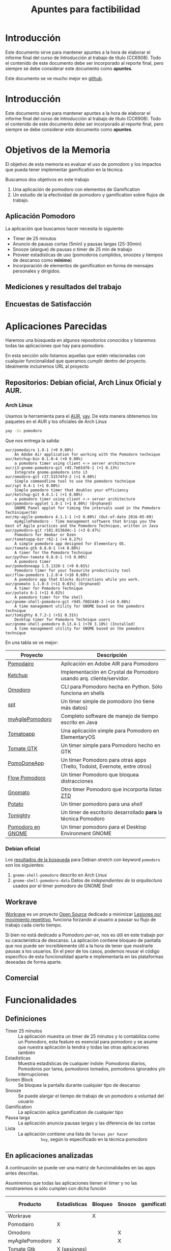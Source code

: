 #+TITLE: Apuntes para factibilidad


* Introducción

  Este documento sirve para mantener apuntes a la hora de elaborar el
  informe final del curso de Introducción al trabajo de título
  (CC6908). Todo el contenido de este documento debe ser incorporado
  al reporte final, pero siempre se debe considerar este documento
  como *apuntes*.

  Este documento se ve mucho mejor en [[https://github.com/anachronic/RadioJyBy/blob/master/SubProjects/pomodoro-gamification/feasibility-draft.org][github]].

* Introducción

  Este documento sirve para mantener apuntes a la hora de elaborar el informe final del curso de Introducción al trabajo de título (CC6908). Todo el contenido de este documento debe ser incorporado al reporte final, pero siempre se debe considerar este documento como *apuntes*.

* Objetivos de la Memoria

El objetivo de esta memoria es evaluar el uso de pomodoro y los
impactos que pueda tener implementar gamification en la técnica.

Buscamos dos objetivos en este trabajo

1. Una aplicación de pomodoro con elementos de Gamification
2. Un estudio de la efectividad de pomodoro y gamification sobre flujos de trabajo.

** Aplicación Pomodoro

La aplicación que buscamos hacer necesita lo siguiente:

- Timer de 25 minutos
- Anuncio de pausas cortas (5min) y pausas largas (25-30min)
- Snooze (alargue) de pausas o timer de 25 min de trabajo
- Proveer estadísticas de uso (pomodoros cumplidos, snoozes y tiempos de descanso como *mínimo*)
- Incorporación de elementos de gamification en forma de mensajes personales y dirigidos.

** Mediciones y resultados del trabajo



** Encuestas de Satisfacción

* Aplicaciones Parecidas

Haremos una búsqueda en algunos repositorios conocidos y listaremos
todas las aplicaciones que hay para pomodoro.

En esta sección sólo listamos aquellas que estén relacionadas con
cualquier funcionalidad que queramos cumplir dentro del
proyecto. Idealmente incluiremos URL al proyecto

** Repositorios: Debian oficial, Arch Linux Oficial y AUR.

*** Arch Linux

 Usamos la herramienta para el [[https://aur.archlinux.org/][AUR]], [[https://github.com/Jguer/yay][yay]]. De esta manera obtenemos los
 paquetes en el AUR y los oficiales de Arch Linux

 #+BEGIN_SRC sh
 yay -Ss pomodoro
 #+END_SRC

 Que nos entrega la salida:

 #+BEGIN_EXAMPLE
 aur/pomodairo 1.9-1 (+0 0.00%)
     An Adobe Air application for working with the Pomodoro technique
 aur/ketchup-bin 0.1.0-4 (+0 0.00%)
     a pomodoro timer using client <-> server architecture
 aur/i3-gnome-pomodoro-git r45.7e654f6-1 (+1 0.13%)
     Integrate gnome-pomodoro into i3
 aur/omodoro-git r27.51574fd-2 (+1 0.00%)
     Simple commandline tool to use the pomodoro technique
 aur/spt 0.4-1 (+1 0.00%)
     Simple pomodoro timer that doubles your efficiency
 aur/ketchup-git 0.0.1-1 (+1 0.00%)
     a pomodoro timer using client <-> server architecture
 aur/pomodoro-applet 1.0-1 (+1 0.00%) (Orphaned)
     GNOME Panel applet for timing the intervals used in the Pomodoro Techinique(tm)
 aur/my-agile-pomodoro 4.1.1-1 (+2 0.00%) (Out-of-date 2016-05-09)
     myAgilePomodoro - Time management software that brings you the best of Agile practices and the Pomodoro Technique, written in Java
 aur/pymodoro-git r101.0136d4c-1 (+3 0.47%)
     Pomodoro for Xmobar or Dzen
 aur/tomatoapp-bzr r62-1 (+4 0.27%)
     A simple pomodoro app designed for Elementary OS.
 aur/tomate-gtk 0.8.0-1 (+4 0.00%)
     A timer for the Pomodoro Technique
 aur/python-tomate 0.8.0-1 (+5 0.00%)
     A pomodoro timer
 aur/pomodoneapp 1.5.1320-1 (+9 0.01%)
     Pomodoro timer for your favourite productivity tool
 aur/flow-pomodoro 1.2.0-4 (+10 0.60%)
     A pomodoro app that blocks distractions while you work.
 aur/gnomato 1.1.0-3 (+11 0.01%) (Orphaned)
     A timer for Pomodoro Technique
 aur/potato 6-1 (+11 0.02%)
     A pomodoro timer for the shell
 aur/gnome-shell-pomodoro-git r945.f002440-3 (+14 0.00%)
     A time management utility for GNOME based on the pomodoro technique
 aur/tomighty 0.7.2-1 (+51 0.31%)
     Desktop timer for Pomodoro Technique users
 aur/gnome-shell-pomodoro 0.13.4-1 (+70 3.10%) (Installed)
     A time management utility for GNOME based on the pomodoro technique
 #+END_EXAMPLE

 En una tabla se ve mejor:

 |-------------------+----------------------------------------------------------------------------|
 | Proyecto          | Descripción                                                                |
 |-------------------+----------------------------------------------------------------------------|
 | [[https://code.google.com/archive/p/pomodairo/][Pomodairo]]         | Aplicación en Adobe AIR para Pomodoro                                      |
 | [[https://github.com/jreinert/ketchup][Ketchup]]           | Implementación en Crystal de Pomodoro usando arq. cliente/servidor.        |
 | [[https://github.com/okraits/omodoro][Omodoro]]           | CLI para Pomodoro hecha en Python. Sólo funciona en shells                 |
 | [[https://github.com/pickfire/spt][spt]]               | Un timer simple de pomodoro (no tiene más datos)                           |
 | [[https://sourceforge.net/projects/mypomodoro/][myAgilePomodoro]]   | Completo software de manejo de tiempo escrito en Java                      |
 | [[https://github.com/luizaugustomm/tomato][Tomatoapp]]         | Una aplicación simple para Pomodoro en ElementaryOS                        |
 | [[https://github.com/eliostvs/tomate-gtk][Tomate GTK]]        | Un timer simple para Pomodoro hecho en GTK                                 |
 | [[https://pomodoneapp.com/][PomoDoneApp]]       | Un timer Pomodoro para otras apps (Trello, Todoist, Evernote, entre otros) |
 | [[https://github.com/iamsergio/flow-pomodoro][Flow Pomodoro]]     | Un timer Pomodoro que bloquea distracciones                                |
 | [[https://github.com/diegorubin/gnomato][Gnomato]]           | Otro timer Pomodoro que incorporta listas [[https://zenhabits.net/zen-to-done-ztd-the-ultimate-simple-productivity-system/][ZTD]]                              |
 | [[https://github.com/Bladtman242/potato][Potato]]            | Un timer pomodoro para una /shell/                                         |
 | [[http://tomighty.org/][Tomighty]]          | Un timer de escritorio desarrollado *para* la técnica Pomodoro             |
 | [[http://gnomepomodoro.org/][Pomodoro en GNOME]] | Un timer pomodoro para el Desktop Environment GNOME                        |
 |-------------------+----------------------------------------------------------------------------|



*** Debian oficial

Los [[https://packages.debian.org/search?keywords=pomodoro&searchon=names&suite=stretch&section=all][resultados de la búsqueda]] para Debian stretch con keyword =pomodoro= son los siguientes:

1. =gnome-shell-pomodoro= descrito en Arch Linux
2. =gnome-shell-pomodoro-data= Datos de /independientes de la arquitectura/ usados por el timer pomodoro de GNOME Shell

** Workrave

[[http://www.workrave.org/][Workrave]] es un proyecto [[https://github.com/rcaelers/workrave][Open Source]] dedicado a minimizar [[https://es.wikipedia.org/wiki/Movimientos_repetitivos][Lesiones por
movimiento repetitivo]], funciona forzando al usuario a pausar su flujo
de trabajo cada cierto tiempo.

Si bien no está dedicado a Pomodoro /per-se/, nos es útil en este
trabajo por su característica de descanso. La aplicación contiene
bloqueo de pantalla que nos puede ser increíblemente útil a la hora de
tener que mostrarle pausas a los usuarios. En el peor de los casos,
podemos reusar el código específico de esta funcionalidad aparte e
implementarla en las plataformas deseadas de forma aparte.

** Comercial



* Funcionalidades

** Definiciones
   - Timer 25 minutos :: La aplicación muestra un timer de 25 minutos
        y lo contabiliza como un Pomodoro, esta feature es esencial
        para pomodoro y se asume que nuestra aplicación la tendrá y
        todas las otras aplicaciones también
   - Estadísticas :: Muestra estadísticas de cualquier índole:
                     Pomodoros diarios, Pomodoros por tarea, pomodoros
                     tomados, pomodoros ignorados y/o interrupciones
   - Screen Block :: Se bloquea la pantalla durante cualquier tipo de
                     descanso
   - Snooze :: Se puede alargar el tiempo de trabajo de un pomodoro a
               voluntad del usuario
   - Gamification :: La aplicación aplica gamification de cualquier
                     tipo
   - Pausa larga :: La aplicación anuncia pausas largas y las
                    diferencia de las cortas
   - Lista :: La aplicación contiene una lista de =Tareas por hacer
              hoy=, según lo especificado en la técnica pomodoro

** En aplicaciones analizadas
  A continuación se puede ver una matriz de funcionalidades en las
  apps antes descritas.

  Asumiremos que todas las aplicaciones tienen el timer y no las
  mostraremos si sólo cumplen con dicha función

| Producto        | Estadísticas | Bloqueo | Snooze | gamification | Pausa larga | Lista    |
|-----------------+--------------+---------+--------+--------------+-------------+----------|
| Workrave        |              | X       |        |              |             |          |
| Pomodairo       | X            |         |        |              |             | X        |
| Omodoro         |              |         | X      |              | X           |          |
| myAgilePomodoro | X            |         | X      |              | X           | X        |
| Tomate Gtk      | X (sesiones) |         |        |              |             | X        |
| PomoDoneApp     | X (apps)     |         |        |              |             | X (apps) |
| Gnomato         |              |         |        |              | X           | X        |
| Tomighty        | X (sesiones) |         | X      |              | X           |          |
| Ext. GNOME      | X            | X (GDM) | X      |              | X           |          |

** Deseos en la aplicación
|   Prototipo | Timer por el dia | Screen Block | ... |
|-------------+------------------+--------------+-----|
|           1 |                  |              |     |
|           2 |                  |              |     |
|           3 |                  |              |     |
| Extension A |                  |              |     |
|           B |                  |              |     |
* Recursos
** Biblografia
*** Pomodoro

    [[https://francescocirillo.com/products/the-pomodoro-technique][Artículo
    original]] por Franceso Cirillo.

*** Flow
*** Gamification
** Open Source pomodoro
** Bibliotecas gráficas

   Tenemos variadas:
*** Móviles
**** iOS

     1. [[https://developer.apple.com/swift/][Swift]], nativo para iOS
**** Android

     1. [[https://developer.android.com/training/basics/firstapp/][Android Studio]]? Parece que es la forma de hacer aplicaciones móviles nativas
**** Multiplataforma

     1. [[https://facebook.github.io/react-native/][React Native]], framework multiplataforma basado en =React= y =Javascript=
*** Escritorio

    No caeremos en el juego de tratar de buscar nada multiplataforma
    por la multiplicidad de opciones que existen en cada caso

    1. [[https://www.qt.io/][Qt]], Framework multiplataforma para =C++=
    2. [[https://electronjs.org/][Electron]], Framework multiplataforma para apps =Javascript=

** Codigo para tocar sonido / video

*** Javascript
    1. [[https://www.npmjs.com/package/audio5][Audio5js]]
    2. [[https://howlerjs.com/][howler.js]]


*** C++

    1. [[http://www.portaudio.com/][PortAudio]]
    2. Quedan más.. subcódigos VLC/Lollypop/Banshee/Amarok/etc..

** Protocolos para recibir / intercambiar archivos

*** Manualmente

    Simplemente tocar archivos desde un directorio

*** En la Nube

    1. [[https://www.dropbox.com/][Dropbox]]
    2. WebDAV ([[https://nextcloud.com/][NextCloud, ownCloud, etc...]])
    3. iCloud
    4. Google Drive

*** Compartir desde otras apps.
    1. Telegram
    2. Whatsapp
    3. Email
    4. Notas de voz Android/iOS/macOS/GNOME/KDE

** Encuestas de satisfaccion / eficiencia

* Timeline
    - Junio:
      - [2018-06-26 mar] Lista de aplicaciones similares o relacionadas en repositorios (e.g. Debian, arch, etc..)
      - [2018-06-26 Tue 12:00-12:30] Reunión semanal con Jeremy
    - Julio:
      - [2018-07-03 Tue]
      - [2018-07-05 Thu]-[2018-07-24 Tue] Viaje Jeremy
    - Diciembre
      - [2018-12-28 vie] Actualizar documentación del proyecto en git.
